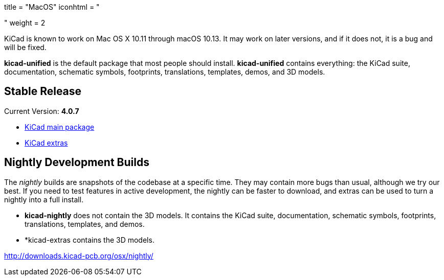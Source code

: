 +++
title = "MacOS"
iconhtml = "<div><i class='fa fa-apple'></i></div>"
weight = 2
+++

KiCad is known to work on Mac OS X 10.11 through macOS 10.13.  It may work on later versions, and if it does not, it is a bug and will be fixed.

*kicad-unified* is the default package that most people should install.  *kicad-unified* contains everything: the KiCad suite, documentation, schematic symbols, footprints, translations, templates, demos, and 3D models.

== Stable Release

Current Version: *4.0.7*

- http://downloads.kicad-pcb.org/osx/stable/kicad-4.0.7.dmg[KiCad main package]
- http://downloads.kicad-pcb.org/osx/stable/kicad-extras-4.0.7.dmg[KiCad extras]

== Nightly Development Builds

The _nightly_ builds are snapshots of the codebase at a specific time. They may contain more bugs than usual, although we try our best.  If you need to test features in active development, the nightly can be faster to download, and extras can be used to turn a nightly into a full install. 

- *kicad-nightly* does not contain the 3D models.  It contains the KiCad suite, documentation, schematic symbols, footprints, translations, templates, and demos.

- *kicad-extras contains the 3D models.

http://downloads.kicad-pcb.org/osx/nightly/
